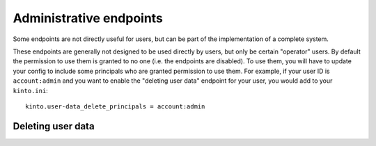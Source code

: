.. _administrative-endpoints:

Administrative endpoints
########################

Some endpoints are not directly useful for users, but can be part of
the implementation of a complete system.

These endpoints are generally not designed to be used directly by
users, but only be certain "operator" users. By default the permission
to use them is granted to no one (i.e. the endpoints are disabled). To
use them, you will have to update your config to include some
principals who are granted permission to use them. For example, if
your user ID is ``account:admin`` and you want to enable the "deleting
user data" endpoint for your user, you would add to your
``kinto.ini``::

    kinto.user-data_delete_principals = account:admin

.. _user-data-delete:

Deleting user data
==================

.. http:delete:: /__user_data__/(principal)

   :synopsis: Deletes all data for a given user.

   Permission: ``user-data_delete_principals``

   **Example Request**

   .. sourcecode:: bash

      $ http DELETE 'localhost:8888/v1/__user_data__/basicauth:367cfeb65b3ef39459656b562a11e306874e5b4bdc48d14a2ce9ba1f65015a0f' -a 'bob:p4ssw0rd'
      {
        "data": {
          "principal": "basicauth:367cfeb65b3ef39459656b562a11e306874e5b4bdc48d14a2ce9ba1f65015a0f"
        }
      }

   Deletes data belonging to a user. Data "belonging" to a user is
   defined as any data that can only be written to by that
   user. Deletion of this data cascades as normal, i.e. deleting a
   user's bucket deletes all data in that bucket, whether "belonging"
   to that user or not. Additionally:

   - Remove this user's permission from all objects.
   - Remove the user from all groups they are in.
   - If the user is a group, remove the group from all users.

   The motivation for this endpoint comes from trying to achieve GDPR compliance.
